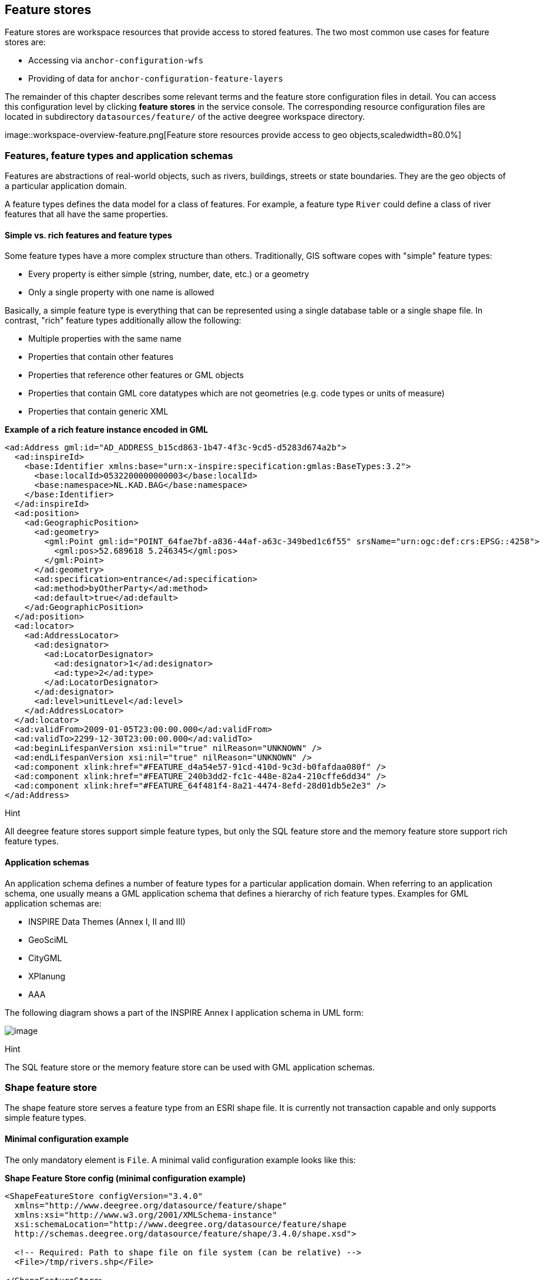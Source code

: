 [[anchor-configuration-featurestore]]
== Feature stores

Feature stores are workspace resources that provide access to stored
features. The two most common use cases for feature stores are:

* Accessing via `+anchor-configuration-wfs+`
* Providing of data for `+anchor-configuration-feature-layers+`

The remainder of this chapter describes some relevant terms and the
feature store configuration files in detail. You can access this
configuration level by clicking *feature stores* in the service console.
The corresponding resource configuration files are located in
subdirectory `+datasources/feature/+` of the active deegree workspace
directory.

image::workspace-overview-feature.png[Feature store resources
provide access to geo objects,scaledwidth=80.0%]

=== Features, feature types and application schemas

Features are abstractions of real-world objects, such as rivers,
buildings, streets or state boundaries. They are the geo objects of a
particular application domain.

A feature types defines the data model for a class of features. For
example, a feature type `+River+` could define a class of river features
that all have the same properties.

==== Simple vs. rich features and feature types

Some feature types have a more complex structure than others.
Traditionally, GIS software copes with "simple" feature types:

* Every property is either simple (string, number, date, etc.) or a
geometry
* Only a single property with one name is allowed

Basically, a simple feature type is everything that can be represented
using a single database table or a single shape file. In contrast,
"rich" feature types additionally allow the following:

* Multiple properties with the same name
* Properties that contain other features
* Properties that reference other features or GML objects
* Properties that contain GML core datatypes which are not geometries
(e.g. code types or units of measure)
* Properties that contain generic XML

*Example of a rich feature instance encoded in GML*

[source,xml]
----
<ad:Address gml:id="AD_ADDRESS_b15cd863-1b47-4f3c-9cd5-d5283d674a2b">
  <ad:inspireId>
    <base:Identifier xmlns:base="urn:x-inspire:specification:gmlas:BaseTypes:3.2">
      <base:localId>0532200000000003</base:localId>
      <base:namespace>NL.KAD.BAG</base:namespace>
    </base:Identifier>
  </ad:inspireId>
  <ad:position>
    <ad:GeographicPosition>
      <ad:geometry>
        <gml:Point gml:id="POINT_64fae7bf-a836-44af-a63c-349bed1c6f55" srsName="urn:ogc:def:crs:EPSG::4258">
          <gml:pos>52.689618 5.246345</gml:pos>
        </gml:Point>
      </ad:geometry>
      <ad:specification>entrance</ad:specification>
      <ad:method>byOtherParty</ad:method>
      <ad:default>true</ad:default>
    </ad:GeographicPosition>
  </ad:position>
  <ad:locator>
    <ad:AddressLocator>
      <ad:designator>
        <ad:LocatorDesignator>
          <ad:designator>1</ad:designator>
          <ad:type>2</ad:type>
        </ad:LocatorDesignator>
      </ad:designator>
      <ad:level>unitLevel</ad:level>
    </ad:AddressLocator>
  </ad:locator>
  <ad:validFrom>2009-01-05T23:00:00.000</ad:validFrom>
  <ad:validTo>2299-12-30T23:00:00.000</ad:validTo>
  <ad:beginLifespanVersion xsi:nil="true" nilReason="UNKNOWN" />
  <ad:endLifespanVersion xsi:nil="true" nilReason="UNKNOWN" />
  <ad:component xlink:href="#FEATURE_d4a54e57-91cd-410d-9c3d-b0fafdaa080f" />
  <ad:component xlink:href="#FEATURE_240b3dd2-fc1c-448e-82a4-210cffe6dd34" />
  <ad:component xlink:href="#FEATURE_64f481f4-8a21-4474-8efd-28d01db5e2e3" />
</ad:Address>
----

Hint

All deegree feature stores support simple feature types, but only the
SQL feature store and the memory feature store support rich feature
types.

==== Application schemas

An application schema defines a number of feature types for a particular
application domain. When referring to an application schema, one usually
means a GML application schema that defines a hierarchy of rich feature
types. Examples for GML application schemas are:

* INSPIRE Data Themes (Annex I, II and III)
* GeoSciML
* CityGML
* XPlanung
* AAA

The following diagram shows a part of the INSPIRE Annex I application
schema in UML form:

image::address_schema.png[image,scaledwidth=50.0%]

Hint

The SQL feature store or the memory feature store can be used with GML
application schemas.

=== Shape feature store

The shape feature store serves a feature type from an ESRI shape file.
It is currently not transaction capable and only supports simple feature
types.

==== Minimal configuration example

The only mandatory element is `+File+`. A minimal valid configuration
example looks like this:

*Shape Feature Store config (minimal configuration example)*

[source,xml]
----
<ShapeFeatureStore configVersion="3.4.0"
  xmlns="http://www.deegree.org/datasource/feature/shape"
  xmlns:xsi="http://www.w3.org/2001/XMLSchema-instance"
  xsi:schemaLocation="http://www.deegree.org/datasource/feature/shape
  http://schemas.deegree.org/datasource/feature/shape/3.4.0/shape.xsd">

  <!-- Required: Path to shape file on file system (can be relative) -->
  <File>/tmp/rivers.shp</File>

</ShapeFeatureStore>
----

This configuration will set up a feature store based on the shape file
`+/tmp/rivers.shp+` with the following settings:

* The feature store offers the feature type `+app:rivers+` (`+app+`
bound to `+http://www.deegree.org/app+`)
* SRS information is taken from file `+/tmp/rivers.prj+` (if it does not
exist, `+EPSG:4326+` is assumed)
* The geometry is added as property `+app:GEOMETRY+`
* All data columns from file `+/tmp/rivers.dbf+` are used as properties
in the feature type
* Encoding of text columns in `+/tmp/rivers.dbf+` is guessed based on
actual contents
* An alphanumeric index is created for the dbf to speed up filtering
based on non-geometric constraints

==== More complex configuration example

A more complex example that uses all available configuration options:

*Shape Feature Store config (more complex configuration example)*

[source,xml]
----
<ShapeFeatureStore configVersion="3.4.0"
  xmlns="http://www.deegree.org/datasource/feature/shape"
  xmlns:xsi="http://www.w3.org/2001/XMLSchema-instance"
  xsi:schemaLocation="http://www.deegree.org/datasource/feature/shape
  http://schemas.deegree.org/datasource/feature/shape/3.4.0/shape.xsd">
  <StorageCRS>EPSG:4326</StorageCRS>
  <FeatureTypeName>River</FeatureTypeName>
  <FeatureTypeNamespace>http://www.deegree.org/app</FeatureTypeNamespace>
  <FeatureTypePrefix>app</FeatureTypePrefix>
  <File>/tmp/rivers.shp</File>
  <Encoding>ISO-8859-1</Encoding>
  <GenerateAlphanumericIndexes>false</GenerateAlphanumericIndexes>
  <Mapping>
    <SimpleProperty name="objectid" mapping="OBJECTID" />
    <GeometryProperty name="mygeom" />
  </Mapping>
</ShapeFeatureStore>
----

This configuration will set up a feature store based on the shape file
`+/tmp/rivers.shp+` with the following settings:

* SRS of stored geometries is `+EPSG:4326+` (no auto-detection)
* The feature store offers the shape file contents as feature type
`+app:River+` (`+app+` bound to `+http://www.deegree.org/app+`)
* Encoding of text columns in `+/tmp/rivers.dbf+` is `+ISO-8859-1+` (no
auto-detection)
* No alphanumeric index is created for the dbf (filtering based on
non-geometric constraints has to be performed in-memory)
* The mapping between the shape file columns and the feature type
properties is customized.
* Property `+objectid+` corresponds to column `+OBJECTID+` of the shape
file
* Property `+geometry+` corresponds to the geometry of the shape file

==== Configuration options

The configuration format for the deegree shape feature store is defined
by schema file
http://schemas.deegree.org/datasource/feature/shape/3.1.0/shape.xsd. The
following table lists all available configuration options. When
specifiying them, their order must be respected.

[width="100%",cols="24%,10%,7%,59%",options="header",]
|===
|Option |Cardinality |Value |Description
|StorageCRS |0..1 |String |CRS of stored geometries

|FeatureTypeName |0..n |String |Local name of the feature type (defaults
to base name of shape file)

|FeatureTypeNamespace |0..1 |String |Namespace of the feature type
(defaults to "http://www.deegree.org/app")

|FeatureTypePrefix |0..1 |String |Prefix of the feature type (defaults
to "app")

|File |1..1 |String |Path to shape file (can be relative)

|Encoding |0..1 |String |Encoding of text fields in dbf file

|GenerateAlphanumericIndexes |0..1 |Boolean |Set to true, if an index
for alphanumeric fields should be generated

|Mapping |0..1 |Complex |Customized mapping between dbf column names and
property names
|===

=== Memory feature store

The memory feature store serves feature types that are defined by a GML
application schema and are stored in memory. It is transaction capable
and supports rich GML application schemas.

==== Minimal configuration example

The only mandatory element is `+GMLSchema+`. A minimal valid
configuration example looks like this:

*Memory Feature Store config (minimal configuration example)*

[source,xml]
----
<MemoryFeatureStore configVersion="3.4.0"
  xmlns="http://www.deegree.org/datasource/feature/memory"
  xmlns:xsi="http://www.w3.org/2001/XMLSchema-instance"
  xsi:schemaLocation="http://www.deegree.org/datasource/feature/memory
  http://schemas.deegree.org/datasource/feature/memory/3.4.0/memory.xsd">

  <!-- Required: GML application schema file / directory to read feature types from -->
  <GMLSchema version="GML_32">../../appschemas/inspire/annex1/addresses.xsd</GMLSchema>

</MemoryFeatureStore>
----

This configuration will set up a memory feature store with the following
settings:

* The GML 3.2 application schema from file
`+../../appschemas/inspire/annex1/addresses.xsd+` is used as application
schema (i.e. scanned for feature type definitions)
* No GML datasets are loaded on startup, so the feature store will be
empty unless an insertion is performed (e.g. via WFS-T)

==== More complex configuration example

A more complex example that uses all available configuration options:

*Memory Feature Store config (more complex configuration example)*

[source,xml]
----
<MemoryFeatureStore configVersion="3.4.0" xmlns="http://www.deegree.org/datasource/feature/memory"
  xmlns:xsi="http://www.w3.org/2001/XMLSchema-instance"
  xsi:schemaLocation="http://www.deegree.org/datasource/feature/memory
  http://schemas.deegree.org/datasource/feature/memory/3.4.0/memory.xsd">
  <StorageCRS>urn:ogc:def:crs:EPSG::4258</StorageCRS>
  <GMLSchema version="GML_32">../../appschemas/inspire/annex1/</GMLSchema>
  <GMLFeatureCollection version="GML_32">../../data/gml/address.gml</GMLFeatureCollection>
  <GMLFeatureCollection version="GML_32">../../data/gml/parcels.gml</GMLFeatureCollection>
</MemoryFeatureStore>
----

This configuration will set up a memory feature store with the following
settings:

* Directory `+../../appschemas/inspire/annex1/+` is scanned for
`+*.xsd+` files. All found files are loaded as a GML 3.2 application
schema (i.e. analyzed for feature type definitions).
* Dataset file `+../../data/gml/address.gml+` is loaded on startup. This
must be a GML 3.2 file that contains a feature collection with features
that validates against the application schema.
* Dataset file `+../../data/gml/parcels.gml+` is loaded on startup. This
must be a GML 3.2 file that contains a feature collection with features
that validates against the application schema.
* The geometries of loaded features are converted to
`+urn:ogc:def:crs:EPSG::4258+`.

==== Configuration options

The configuration format for the deegree memory feature store is defined
by schema file
http://schemas.deegree.org/datasource/feature/memory/3.0.0/memory.xsd.
The following table lists all available configuration options (the
complex ones contain nested options themselves). When specifiying them,
their order must be respected.

[width="100%",cols="24%,10%,7%,59%",options="header",]
|===
|Option |Cardinality |Value |Description
|StorageCRS |0..1 |String |CRS of stored geometries

|GMLSchema |1..n |String |Path/URL to GML application schema files/dirs
to read feature types from

|GMLFeatureCollection |0..n |Complex |Path/URL to GML feature
collections documents to read features from
|===

=== Simple SQL feature store

The simple SQL feature store serves simple feature types that are stored
in a spatially-enabled database, such as PostGIS. However, it's not
suited for mapping rich GML application schemas and does not support
transactions. If you need these capabilities, use the SQL feature store
instead.

Tip

If you want to use the simple SQL feature store with Oracle or Microsoft
SQL Server, you will need to add additional modules first. This is
described in `+anchor-db-libraries+`.

==== Minimal configuration example

There are three mandatory elements: `+JDBCConnId+`, `+SQLStatement+` and
`+BBoxStatement+`. A minimal configuration example looks like this:

*Simple SQL feature store config (minimal configuration example)*

[source,xml]
----
<SimpleSQLFeatureStore configVersion="3.4.0"
  xmlns="http://www.deegree.org/datasource/feature/simplesql"
  xmlns:xsi="http://www.w3.org/2001/XMLSchema-instance"
  xsi:schemaLocation="http://www.deegree.org/datasource/feature/simplesql
  http://schemas.deegree.org/datasource/feature/simplesql/3.4.0/simplesql.xsd">

  <!-- Required: Database connection -->
  <JDBCConnId>connid</JDBCConnId>

  <!-- Required: Query statement -->
  <SQLStatement>
    SELECT name, title, asbinary(the_geom) FROM some_table
    WHERE the_geom &amp;&amp; st_geomfromtext(?, -1)
  </SQLStatement>

  <!-- Required: Bounding box statement -->
  <BBoxStatement>SELECT astext(ST_Estimated_Extent('some_table', 'the_geom')) as bbox</BBoxStatement>

</SimpleSQLFeatureStore>
----

==== More complex configuration example

*Simple SQL feature store config (more complex configuration example)*

[source,xml]
----
<SimpleSQLFeatureStore configVersion="3.4.0"
  xmlns="http://www.deegree.org/datasource/feature/simplesql"
  xmlns:xsi="http://www.w3.org/2001/XMLSchema-instance"
  xsi:schemaLocation="http://www.deegree.org/datasource/feature/simplesql
  http://schemas.deegree.org/datasource/feature/simplesql/3.4.0/simplesql.xsd">

  <!-- Required: Database connection -->
  <JDBCConnId>connid</JDBCConnId>

  <!-- Required: Query statement -->
  <SQLStatement>
    SELECT name, title, asbinary(the_geom) FROM some_table
    WHERE the_geom &amp;&amp; st_geomfromtext(?, -1)
  </SQLStatement>

  <!-- Required: Bounding box statement -->
  <BBoxStatement>SELECT astext(ST_Estimated_Extent('some_table', 'the_geom')) as bbox</BBoxStatement>

</SimpleSQLFeatureStore>
----

==== Configuration options

The configuration format is defined by schema file
http://schemas.deegree.org/datasource/feature/simplesql/3.0.1/simplesql.xsd.
The following table lists all available configuration options (the
complex ones contain nested options themselves). When specifiying them,
their order must be respected.

[width="100%",cols="24%,10%,7%,59%",options="header",]
|===
|Option |Cardinality |Value |Description
|StorageCRS |0..1 |String |CRS of stored geometries

|FeatureTypeName |0..n |String |Local name of the feature type (defaults
to table name)

|FeatureTypeNamespace |0..1 |String |Namespace of the feature type
(defaults to "http://www.deegree.org/app")

|FeatureTypePrefix |0..1 |String |Prefix of the feature type (defaults
to "app")

|JDBCConnId |1..1 |String |Identifier of the database connection

|SQLStatement |1..1 |String |SELECT statement that defines the feature
type

|BBoxStatement |1..1 |String |SELECT statement for the bounding box of
the feature type

|LODStatement |0..n |Complex |Statements for specific WMS scale ranges
|===

[[anchor-configuration-sqlfeaturestore]]
=== SQL feature store

The SQL feature store allows to configure highly flexible mappings
between feature types and database tables. It can be used for simple
mapping tasks (mapping a single database table to a feature type) as
well as sophisticated ones (mapping a complete INSPIRE Data Theme to
dozens or hundreds of database tables). As an alternative to relational
mapping, it additionally offers so-called BLOB mapping which stores any
kind of rich feature using a fixed and very simple database schema. In
contrast to the simple SQL feature store, the SQL feature store is
transaction capable (even for complex mappings) and ideally suited for
mapping rich GML application schemas.

==== Minimal configuration example

A very minimal valid configuration example looks like this:

*SQL feature store: Minimal configuration*

[source,xml]
----
<SQLFeatureStore configVersion="3.4.0"
  xmlns="http://www.deegree.org/datasource/feature/sql"
  xmlns:xsi="http://www.w3.org/2001/XMLSchema-instance"
  xsi:schemaLocation="http://www.deegree.org/datasource/feature/sql
  http://schemas.deegree.org/datasource/feature/sql/3.4.0/sql.xsd">
  <JDBCConnId>postgis</JDBCConnId>
  <FeatureTypeMapping table="country"/>
</SQLFeatureStore>
----

This configuration defines a SQL feature store resource with the
following properties:

* JDBC connection resource with identifier `+postgis+` is used to
connect to the database
* A single table (`+country+`) is mapped
* Feature type is named `+app:country+` (app=http://www.deegree.org/app)
* Properties of the feature type are automatically derived from table
columns
* Every primitive column (number, string, date) is used as a primitive
property
* Every geometry column is used as a geometry property (storage CRS is
determined automatically, inserted geometries are transformed by
deegree, if necessary)
* Feature id (`+gml:id+`) is based on primary key column, prefixed by
`+COUNTRY_+`
* For insert transactions, it is expected that the database generates
new primary keys value automatically (primary key column must have a
trigger or a suitable type such as SERIAL in PostgreSQL)

==== More complex configuration example

A more complex example:

*SQL feature store: More complex configuration*

[source,xml]
----
<SQLFeatureStore xmlns="http://www.deegree.org/datasource/feature/sql" xmlns:xlink="http://www.w3.org/1999/xlink"
  xmlns:base="urn:x-inspire:specification:gmlas:BaseTypes:3.2" xmlns:ad="urn:x-inspire:specification:gmlas:Addresses:3.0"
  xmlns:gml="http://www.opengis.net/gml/3.2" xmlns:xsi="http://www.w3.org/2001/XMLSchema-instance" configVersion="3.4.0"
  xsi:schemaLocation="http://www.deegree.org/datasource/feature/sql http://schemas.deegree.org/datasource/feature/sql/3.4.0/sql.xsd">
  <JDBCConnId>inspire</JDBCConnId>
  <StorageCRS srid="-1" dim="2D">EPSG:4258</StorageCRS>
  <GMLSchema>../../appschemas/inspire/annex1/Addresses.xsd</GMLSchema>
  <GMLSchema>../../appschemas/inspire/annex1/AdministrativeUnits.xsd</GMLSchema>
  <GMLSchema>../../appschemas/inspire/annex1/CadastralParcels.xsd</GMLSchema>

  <FeatureTypeMapping name="ad:Address" table="ad_address">
    <FIDMapping prefix="AD_ADDRESS_">
      <Column name="attr_gml_id" type="string" />
      <UUIDGenerator />
    </FIDMapping>
    <Complex path="ad:inspireId">
      <Complex path="base:Identifier">
        <Primitive path="base:localId" mapping="localid" />
        <Primitive path="base:namespace" mapping="'NL.KAD.BAG'" />
      </Complex>
    </Complex>
    <Complex path="ad:position">
      <Join table="ad_address_ad_position" fromColumns="fid" toColumns="fk" />
      <Complex path="ad:GeographicPosition">
        <Complex path="ad:geometry">
          <Geometry path="." mapping="value" />
        </Complex>
        <Complex path="ad:specification">
          <Primitive path="text()" mapping="'entrance'" />
        </Complex>
        <Complex path="ad:method">
          <Primitive path="text()" mapping="'byOtherParty'" />
        </Complex>
        <Primitive path="ad:default" mapping="'true'" />
      </Complex>
    </Complex>
    <Complex path="ad:locator">
      <Join table="ad_address_ad_locator" fromColumns="attr_gml_id" toColumns="parentfk" orderColumns="num"
        numbered="true" />
      <Complex path="ad:AddressLocator">
        <Complex path="ad:designator">
          <Join table="ad_address_ad_locator_ad_addresslocator_ad_designator" fromColumns="id" toColumns="parentfk"
            orderColumns="num" numbered="true" />
          <Complex path="ad:LocatorDesignator">
            <Primitive path="ad:designator" mapping="ad_addresslocator_ad_locatordesignator_ad_designator" />
            <Complex path="ad:type">
              <Primitive path="text()" mapping="ad_addresslocator_ad_locatordesignator_ad_type" />
              <Primitive path="@codeSpace" mapping="ad_addresslocator_ad_locatordesignator_ad_type_attr_codespace" />
            </Complex>
          </Complex>
        </Complex>
        <Complex path="ad:level">
          <Primitive path="text()" mapping="ad_addresslocator_ad_level" />
          <Primitive path="@codeSpace" mapping="ad_addresslocator_ad_level_attr_codespace" />
        </Complex>
      </Complex>
    </Complex>
    <Complex path="ad:validFrom">
      <Primitive path="text()" mapping="ad_validfrom" />
      <Primitive path="@nilReason" mapping="ad_validfrom_attr_nilreason" />
      <Primitive path="@xsi:nil" mapping="ad_validfrom_attr_xsi_nil" />
    </Complex>
    <Complex path="ad:validTo">
      <Primitive path="text()" mapping="ad_validto" />
      <Primitive path="@nilReason" mapping="ad_validto_attr_nilreason" />
      <Primitive path="@xsi:nil" mapping="ad_validto_attr_xsi_nil" />
    </Complex>
    <Complex path="ad:beginLifespanVersion">
      <Primitive path="text()" mapping="ad_beginlifespanversion" />
      <Primitive path="@nilReason" mapping="ad_beginlifespanversion_attr_nilreason" />
      <Primitive path="@xsi:nil" mapping="ad_beginlifespanversion_attr_xsi_nil" />
    </Complex>
    <Complex path="ad:endLifespanVersion">
      <Primitive path="text()" mapping="ad_endlifespanversion" />
      <Primitive path="@nilReason" mapping="ad_endlifespanversion_attr_nilreason" />
      <Primitive path="@xsi:nil" mapping="ad_endlifespanversion_attr_xsi_nil" />
    </Complex>
    <Complex path="ad:component">
      <Join table="ad_address_ad_component" fromColumns="attr_gml_id" toColumns="parentfk" orderColumns="num"
        numbered="true" />
      <Feature path=".">
        <Href mapping="href" />
      </Feature>
    </Complex>
  </FeatureTypeMapping>

</SQLFeatureStore>
----

This configuration snippet defines a SQL feature store resource with the
following properties:

* JDBC connection resource with identifier `+inspire+` is used to
connect to the database
* Storage CRS is `+EPSG:4258+`, database srid is `+-1+` (inserted
geometries are transformed by deegree to the storage CRS, if necessary)
* Feature types are read from three GML schema files
* A single feature type `+ad:Address+`
(ad=urn:x-inspire:specification:gmlas:Addresses:3.0) is mapped
* The root table of the mapping is `+ad_address+`
* Feature type is mapped to several tables
* Feature id (`+gml:id+`) is based on column `+attr_gml_id+`, prefixed
by `+AD_ADDRESS__+`
* For insert transactions, new values for column `+attr_gml_id+` in the
root table are created using the UUID generator. For the joined tables,
the database has to create new primary keys value automatically (primary
key columns must have a trigger or a suitable type such as SERIAL in
PostgreSQL)

==== Overview of configuration options

The SQL feature store configuration format is defined by schema file
http://schemas.deegree.org/datasource/feature/sql/3.4.0/sql.xsd. The
following table lists all available configuration options (the complex
ones contain nested options themselves). When specifying them, their
order must be respected:

[width="100%",cols="26%,10%,7%,57%",options="header",]
|===
|Option |Cardinality |Value |Description
|`+<JDBCConnId>+` |1 |String |Identifier of the database connection

|`+<DisablePostFiltering>+` |0..1 |Empty |If present, queries that
require in-memory filtering are rejected

|`+<StorageCRS>+` |0..1 |Complex |CRS of stored geometries

|`+<GMLSchema>+` |0..n |String |Path/URL to GML application schema
files/dirs to read feature types from

|`+<NullEscalation>+` |0..1 |Boolean |Controls the handling of NULL
values on reconstruction from the DB

|`+<BLOBMapping>+` |0..1 |Complex |Activates a special mapping mode that
uses BLOBs for storing features

|`+<FeatureTypeMapping>+` |0..n |Complex |Mapping between a feature type
and a database table
|===

The usage of these options and their sub-options is explained in the
remaining sections.

[[anchor-configuration-tabledriven]]
==== Mapping tables to simple feature types

This section describes how to define the mapping of database tables to
simple feature types. Each `+<FeatureTypeMapping>+` defines the mapping
between one table and one feature type:

*SQL feature store: Mapping a single table*

[source,xml]
----
<SQLFeatureStore configVersion="3.4.0"
xmlns="http://www.deegree.org/datasource/feature/sql"
xmlns:xsi="http://www.w3.org/2001/XMLSchema-instance"
xsi:schemaLocation="http://www.deegree.org/datasource/feature/sql
  http://schemas.deegree.org/datasource/feature/sql/3.4.0/sql.xsd">
<JDBCConnId>postgis</JDBCConnId>
<FeatureTypeMapping table="country"/>
</SQLFeatureStore>
----

This example assumes that the database contains a table named
`+country+` within the default database schema (for PostgreSQL
`+public+`). Alternatively, you can qualify the table name with the
database schema, such as `+public.country+`. The feature store will try
to automatically determine the columns of the table and derive a
suitable feature type:

* Feature type name: `+app:country+` (app=http://www.deegree.org/app)
* Feature id (`+gml:id+`) based on primary key column of table
`+country+`
* Every primitive column (number, string, date) is used as a primitive
property
* Every geometry column is used as a geometry property

A single configuration file may map more than one table. The following
example defines two feature types, based on tables `+country+` and
`+cities+`.

*SQL feature store: Mapping two tables*

[source,xml]
----<SQLFeatureStore configVersion="3.4.0"
  xmlns="http://www.deegree.org/datasource/feature/sql"
  xmlns:xsi="http://www.w3.org/2001/XMLSchema-instance"
  xsi:schemaLocation="http://www.deegree.org/datasource/feature/sql
  http://schemas.deegree.org/datasource/feature/sql/3.4.0/sql.xsd">
  <JDBCConnId>postgis</JDBCConnId>
  <FeatureTypeMapping table="country"/>
  <FeatureTypeMapping table="city"/>
</SQLFeatureStore>
----

There are several options for `+<FeatureTypeMapping>+` that give you
more control over the derived feature type definition. The following
table lists all available options (the complex ones contain nested
options themselves):

[width="100%",cols="17%,11%,8%,64%",options="header",]
|===
|Option |Cardinality |Value |Description
|`+table+` |1 |String |Name of the table to be mapped (can be qualified
with database schema)

|`+name+` |0..1 |QName |Name of the feature type

|`+<FIDMapping>+` |0..1 |Complex |Defines the mapping of the feature id

|`+<Primitive>+` |0..n |Complex |Defines the mapping of a
primitive-valued column

|`+<Geometry>+` |0..n |Complex |Defines the mapping of a geometry-valued
column
|===

Hint

The order of child elements `+<Primitive>+` and `+<Geometry>+` is not
restricted. They may appear in any order.

These options and their sub-options are explained in the following
subsections.

===== Customizing the feature type name

By default, the name of a mapped feature type will be derived from the
table name. If the table is named `+country+`, the feature type name
will be `+app:country+` (app=http://www.deegree.org/app). The `+name+`
attribute allows to set the feature type name explicity. In the
following example, it will be `+app:Land+` (Land is German for country).

*SQL feature store: Customizing the feature type name*

[source,xml]
----
...
  <FeatureTypeMapping table="country" name="Land"/>
...
----

The name of a feature type is always a qualified XML name. You can use
standard XML namespace binding mechanisms to control the namespace and
prefix of the feature type name:

*SQL feature store: Customizing the feature type namespace and prefix*

[source,xml]
----
...
  <FeatureTypeMapping xmlns:myns="http://mydomain.org/myns" table="country" name="myns:Land"/>
...
----

===== Customizing the feature id

By default, values for the feature id (`+gml:id+` attribute in GML) will
be based on the primary key column of the mapped table. Values from this
column will be prepended with a prefix that is derived from the feature
type name. For example, if the feature type name is `+app:Country+`, the
prefix is `+APP_COUNTRY+`. The feature instance that is built from the
table row with primary key `+42+` will have feature id
`+APP_COUNTRY42+`.

If this is not what you want, or automatic detection of the primary key
column fails, customize the feature id mapping using the
`+<FIDMapping>+` option:

*SQL feature store: Customizing the feature id mapping*

[source,xml]
----
...
<FeatureTypeMapping table="country">
  <FIDMapping prefix="C_">
    <Column name="fid" />
  </FIDMapping>
</FeatureTypeMapping>
...
----

Here are the options for `+<FIDMapping>+`:

[width="100%",cols="17%,11%,8%,64%",options="header",]
|===
|Option |Cardinality |Value |Description
|`+prefix+` |0..1 |String |Feature id prefix, default: derived from
feature type name

|`+<Column>+` |1..n |Complex |Column that stores (a part of) the feature
id
|===

As `+<Column>+` may occur more than once, you can define that the
feature id is constructed from multiple columns:

*SQL feature store: Customizing the feature id mapping*

[source,xml]
----
----sqlfeaturestore_fidmapping2.xml

Here are the options for `+<Column>+`:

[width="100%",cols="17%,11%,8%,64%",options="header",]
|===
|Option |Cardinality |Value |Description
|`+name+` |1 |String |Name of the database column

|`+type+` |0..1 |String |Column type (string, boolean, decimal, double
or integer), default: auto
|===

Hint

Technically, the feature id prefix is important to determine the feature
type when performing queries by feature id. Every
`+<FeatureTypeMapping>+` must have a unique feature id prefix.

===== Customizing the mapping between columns and properties

By default, the SQL feature store will try to automatically determine
the columns of the table and derive a suitable feature type:

* Every primitive column (number, string, date) is used as a primitive
property
* Every geometry column is used as a geometry property

If this is not what you want, or automatic detection of the column types
fails, use `+<Primitive>+` and `+<Geometry>+` to control the property
definitions of the feature type and the column-to-property mapping:

*SQL feature store: Customizing property definitions and the
column-to-property mapping*

[source,xml]
----
----sqlfeaturestore_tabledriven5.xml

This example defines a feature type with three properties:

* `+property1+`, type: primitive (string), mapped to column `+prop1+`
* `+property2+`, type: geometry (point), mapped to column `+the_geom+`,
storage CRS is `+EPSG:4326+`, database srid is `+-1+`
* `+property3+`, type: primitive (integer), mapped to column `+prop2+`

The following table lists all available configuration options for
`+<Primitive>+` and `+<Geometry>+`:

[width="100%",cols="20%,11%,7%,62%",options="header",]
|===
|Option |Cardinality |Value |Description
|`+path+` |1 |QName |Name of the property

|`+mapping+` |1 |String |Name of the database column

|`+type+` |1 |String |Property/column type

|`+<Join>+` |0..1 |Complex |Defines a change in the table context

|`+<CustomConverter>+` |0..1 |Complex |Plugs-in a specialized
DB-to-ObjectModel converter implementation

|`+<StorageCRS>+` |0..1 |Complex |CRS of stored geometries and database
srid (only for `+<Geometry>+`)
|===

Hint

If your configuration file is stored in UTF-8 encoding deegree allows
special chars from this charset in the mapping (e.g. the property Straße
can be stored in the column 'strasse' or 'straße'). Required is that the
database supports UTF-8 as well.

==== Mapping GML application schemas

The former section assumed a mapping configuration that didn't use a
given GML application schema. If a GML application schema is available
and specified using `+<GMLSchema>+`, the mapping possibilities and
available options are extended. We refer to these two modes as
*table-driven mode* (without GML schema) and *schema-driven mode* (with
GML schema).

Here's a comparison of table-driven and schema-driven mode:

[width="100%",cols="33%,32%,35%",options="header",]
|===
| |Table-driven mode |Schema-driven mode
|GML application schema |Derived from tables |Must be provided

|Data model (feature types) |Derived from tables |Derived from GML app
schema

|GML version |Any (GML 2, 3.0, 3.1, 3.2) |Fixed to version of app schema

|Mapping principle |Property to table column |XPath-based or BLOB-based

|Supported mapping complexity |Low |Very high
|===

Hint

If you want to create a relational mapping for an existing GML
application schema (e.g. INSPIRE Data Themes, GeoSciML, CityGML,
XPlanung, AAA), always copy the schema files into the `+appschemas/+`
directory of your workspace and reference the schema in your
configuration.

In schema-driven mode, the SQL feature store extracts detailed feature
type definitions and property declarations from GML application schema
files. A basic configuration for schema-driven mode defines the JDBC
connection id, the general CRS of the stored geometries and one or more
GML application schema files:

*SQL FeatureStore (schema-driven mode): Skeleton config*

[source,xml]
----
----xmlsqlfeaturestore_schemadriven1.xml

===== Recommended workflow

Hint

This section assumes that you already have an existing database that you
want to map to a GML application schema. If you want to derive a
database model from a GML application schema, see
`+anchor-mapping-wizard+`.

Manually creating a mapping for a rich GML application schema may appear
to be a dauting task at first sight. Especially when you are still
trying to figure out how the configuration concepts work, you will be
using a lot of trial-and-error. Here are some general practices to make
this as painless as possible.

* Map one property of a feature type at a time.
* Use the *Reload* link in the services console to activate changes.
* After changing the configuration file, make sure that the status of
the feature store stays green (in the console). If an exclamation mark
occurs, you have an error in your configuration. Check the error message
and fix it.
* Check the results of your change (see below)
* Once you're satisfied, move on to the next property (or feature type)

Set up a WFS configuration, so you can use WFS GetFeature-requests to
check whether your feature mapping works as expected. You can use your
web browser for that. After each configuration change, perform a
GetFeature-request to see the effect. Suitable WFS requests depend on
the WFS version, the GML version and the name of the feature type. Here
are some examples:

* WFS 1.0.0 (GML 2):
http://localhost:8080/services?service=WFS&version=1.0.0&request=GetFeature&typeName=ad:Address&maxFeatures=1
* WFS 1.1.0 (GML 3.1):
http://localhost:8080/services?service=WFS&version=1.1.0&request=GetFeature&typeName=ad:Address&maxFeatures=1
* WFS 2.0.0 (GML 3.2):
http://localhost:8080/services?service=WFS&version=2.0.0&request=GetFeature&typeName=ad:Address&count=1

In order to successfully create a mapping for a feature type from a GML
application schema, you have to know the structure and the data types of
the feature type. For example, if you want to map feature type
`+ad:Address+` from INSPIRE Annex I, you have to know that it has a
required property called `+ad:inspireId+` that has a child element with
name `+base:Identifier+`. Here's a list of possible options to learn the
data model of an application schema:

* Manually (or with the help of a generic XML tool such as XMLSpy)
analyze the GML application schema to determine the feature types and
understand their data model
* Use the services console to auto-generate a mapping configuration (see
`+anchor-mapping-wizard+`). It should reflect the structure and
datatypes correctly. Auto-generate the mapping, create a copy of the
file and start with a minimal version (`+FeatureTypeMapping+` by
`+FeatureTypeMapping+`, property by property). Adapt it to your own
database tables and columns and remove optional elements and attributes
that you don't want to map.
* Use the deegree support options (mailing lists, commercial support) to
get help.

Hint

The deegree project aims for a user-interface to help with all steps of
creating mapping configurations. If you are interested in working on
this (or funding it), don't hesitate to contact the project bodies.

[[anchor-mapping-rich-feature-types]]
===== Mapping rich feature types

In schema-driven mode, the `+<FeatureTypeMapping>+` element basically
works as in table-driven mode (see
`+anchor-configuration-tabledriven+`). It defines a mapping between a
table in the database and a feature type. However, there are additional
possibilities and it's usually more suitable to focus on feature types
and XML nodes instead of tables and table columns. Here's an overview of
the `+<FeatureTypeMapping>+` options and their meaning in schema-driven
mode:

[width="100%",cols="17%,11%,8%,64%",options="header",]
|===
|Option |Cardinality |Value |Description
|`+table+` |1 |String |Name of the table to be mapped (can be qualified
with database schema)

|`+name+` |0..1 |QName |Name of the feature type

|`+<FIDMapping>+` |1 |Complex |Defines the mapping of the feature id

|`+<Primitive>+` |0..n |Complex |Defines the mapping of a
primitive-valued node

|`+<Geometry>+` |0..n |Complex |Defines the mapping of a geometry-valued
node

|`+<Complex>+` |0..n |Complex |Defines the mapping of a complex-valued
node

|`+<Feature>+` |0..n |Complex |Defines the mapping of a feature-valued
node
|===

Hint

The order of child elements `+<Primitive>+`, `+<Geometry>+`,
`+<Complex>+` and `+<Feature>+` is not restricted. They may appear in
any order.

We're going to explore the additional options by describing the
necessary steps for mapping feature type `+ad:Address+` (from INSPIRE
Annex I) to an example database. Start with a single
`+<FeatureTypeMapping>+`. Provide the table name and the mapping for the
feature identifier. The example uses a table named `+ad_address+` and a
key column named `+fid+`:

*SQL feature store (schema-driven mode): Start configuration*

[source,xml]
----
----sqlfeaturestore_schemadriven2.xml

Tip

In schema-driven mode, there is no automatic detection of columns,
column types or primary keys. You always have to specify
`+<FIDMapping>+`.

Tip

If this configuration matches your database and you have a working WFS
resource, you should be able to query the feature type (although no
properties will be returned):
http://localhost:8080/services?service=WFS&version=2.0.0&request=GetFeature&typeName=ad:Address&count=1

Mapping rich feature types works by associating XML nodes of a feature
instance with rows and columns in the database. The table context (the
current row) is changed when necessary. In the beginning of a
`+<FeatureTypeMapping>+`, the current context node is an `+ad:Address+`
element and the current table context is a row of table `+ad_address+`.
The first (required) property that we're going to map is
`+ad:inspireId+`. The schema defines that `+ad:inspireId+` has as child
element named `+base:Identifier+` which in turn has two child elements
named `+base:localId+` and `+base:namespace+`. Lets's assume that we
have a column `+localid+` in our table, that we want to map to
`+base:localId+`, but for `+base:namespace+`, we don't have a
corresponding column. We want this element to have the fixed value
`+NL.KAD.BAG+` for all instances of `+ad:Address+`. Here's how to do it:

*SQL feature store (schema-driven mode): Complex elements and constant
mappings*

[source,xml]
----
<FeatureTypeMapping name="ad:Address" table="ad_address" xmlns:base="urn:x-inspire:specification:gmlas:BaseTypes:3.2" xmlns:ad="urn:x-inspire:specification:gmlas:Addresses:3.0">
  <FIDMapping>
    <Column name="fid" />
  </FIDMapping>

  <Complex path="ad:inspireId">
    <Complex path="base:Identifier">
      <Primitive path="base:localId" mapping="localid"/>
      <Primitive path="base:namespace" mapping="'NL.KAD.BAG'"/>
    </Complex>
  </Complex>

</FeatureTypeMapping>
----

There are several things to observe here. The `+Complex+` element occurs
twice. In the `+path+` attribute of the first occurrence, we specified
the qualified name of the (complex) property we want to map
(`+ad:inspireId+`). The nested `+Complex+` targets child element
`+base:Identifier+` of `+ad:inspireId+`. And finally, the `+Primitive+`
elements specify that child element `+base:localId+` is mapped to column
`+localid+` and element `+base:namespace+` is mapped to constant
`+NL.KAD.BAG+` (note the single quotes around `+NL.KAD.BAG+`).

To summarize:

* `+Complex+` is used to select a (complex) child element to be mapped.
It is a container for child mapping elements (`+Primitive+`,
`+Geometry+`, `+Complex+` or `+Feature+`)
* In the `+mapping+` attribute of `+Primitive+`, you can also use
constants, not only column names

The next property we want to map is `+ad:position+`. It contains the
geometry of the address, but the actual GML geometry is nested on a
deeper level and the property can occur multiple times. In our database,
we have a table named `+ad_address_ad_position+` with columns `+fk+`
(foreign key to ad_address) and `+value+` (geometry). Here's the
extended mapping:

*SQL feature store (schema-driven mode): Join elements and XPath
expressions*

[source,xml]
----
<FeatureTypeMapping name="ad:Address" table="ad_address" xmlns:base="urn:x-inspire:specification:gmlas:BaseTypes:3.2" xmlns:ad="urn:x-inspire:specification:gmlas:Addresses:3.0">
  <FIDMapping>
    <Column name="fid" />
  </FIDMapping>

  <Complex path="ad:inspireId">
    <Complex path="base:Identifier">
      <Primitive path="base:localId" mapping="localid" />
      <Primitive path="base:namespace" mapping="'NL.KAD.BAG'" />
    </Complex>
  </Complex>

  <Complex path="ad:position">
    <Join table="ad_address_ad_position" fromColumns="fid" toColumns="fk" />
    <Complex path="ad:GeographicPosition">
      <Complex path="ad:geometry">
        <Geometry path="." mapping="value" />
      </Complex>
      <Complex path="ad:specification">
        <Primitive path="text()" mapping="'entrance'" />
      </Complex>
      <Complex path="ad:method">
        <Primitive path="text()" mapping="'byOtherParty'" />
      </Complex>
      <Primitive path="ad:default" mapping="'true'" />
    </Complex>
  </Complex>

</FeatureTypeMapping>
----

Again, the `+Complex+` element is used to drill into the XML structure
of the property and several elements are mapped to constant values. But
there are also new things to observe:

* The first child element of a `+<Complex>+` (or `+<Primitive>+`,
`+<Geometry>+` or `+<Feature>+`) can be `+<Join>+`. `+<Join>+` performs
a table change: table rows corresponding to `+ad:position+` are not
stored in the root feature type table (`+ad_address+`), but in a joined
table. All siblings of `+<Join>+` (or their children) refer to this
joined table (`+ad_address_ad_position+`). The join condition that
determines the related rows in the joined table is
`+ad_address.fid=ad_address_ad_position.fk+`. `+<Join>+` is described in
detail in the next section.
* Valid expressions for `+path+` can also be `+.+` (current node) and
`+text()+` (primitive value of the current node).

Let's move on to the mapping of property `+ad:component+`. This property
can occur multiple times and contains (a reference to) another feature.

*SQL feature store (schema-driven mode): Feature elements*

[source,xml]
----
<FeatureTypeMapping name="ad:Address" table="ad_address" xmlns:base="urn:x-inspire:specification:gmlas:BaseTypes:3.2" xmlns:ad="urn:x-inspire:specification:gmlas:Addresses:3.0">
    [...]
    <Complex path="ad:component">
      <Join table="ad_address_ad_component" fromColumns="fid" toColumns="fk"/>
      <Feature path=".">
        <Href mapping="href"/>
      </Feature>
    </Complex>
</FeatureTypeMapping>
----

As in the mapping of `+ad:position+`, a `+<Join>+` is used to change the
table context. The table that stores the information for
`+ad:component+` properties is `+ad_address_ad_component+`. The
`+<Feature>+` declares that we want to map a feature-valued node and
it's `+<Href>+` sub-element defines that column `+href+` stores the
value of the `+xlink:href+` attribute.

Here is an overview of all options for `+<Complex>+` elements:

[width="100%",cols="20%,11%,7%,62%",options="header",]
|===
|Option |Cardinality |Value |Description
|`+path+` |1 |QName |Name/XPath-expression that determines the element
to be mapped

|`+<Join>+` |0..1 |Complex |Defines a change in the table context

|`+<CustomConverter>+` |0..1 |Complex |Plugs-in a specialized
DB-to-ObjectModel converter implementation

|`+<Primitive>+` |0..n |Complex |Defines the mapping of a
primitive-valued node

|`+<Geometry>+` |0..n |Complex |Defines the mapping of a geometry-valued
node

|`+<Complex>+` |0..n |Complex |Defines the mapping of a complex-valued
node

|`+<Feature>+` |0..n |Complex |Defines the mapping of a feature-valued
node
|===

Hint

The order of child elements `+<Primitive>+`, `+<Geometry>+`,
`+<Complex>+` and `+<Feature>+` is not restricted. They may appear in
any order.

Here is an overview on all options for `+<Feature>+` elements:

[width="100%",cols="20%,11%,7%,62%",options="header",]
|===
|Option |Cardinality |Value |Description
|`+path+` |1 |QName |Name/XPath-expression that determines the element
to be mapped

|`+<CustomConverter>+` |0..1 |Complex |Plugs-in a specialized
DB-to-ObjectModel converter implementation

|`+<Href>+` |0..1 |Complex |Defines the column that stores the value for
`+xlink:href+`
|===

[[anchor-mapping-strategies-href-attributes]]
===== Mapping strategies for xlink:href attributes

There are two different use cases when xlink:href attributes are used:

* {blank}
[arabic]
. Reference on other feature.
* {blank}
[arabic, start=2]
. xlink:href value is used as static value. For example, if a user wants
to filter on INSPIRE codelists, filtering is executed on the value of
xlink:href.

Case 1. does not allow filtering on the value of xlink:href itself. Case
2. allows filtering on the static value of the xlink:href attribute but
the linked feature is not resolved anymore.

Those two cases can be realized by different mappings in SQL feature
store configuration:

* {blank}
[arabic]
. Feature mapping is used:

[source,xml]
----
<Feature path=".">
  <Join table="?" fromColumns="designationtype_designation_fk" toColumns="id"/>
  <Href mapping="designationtype_designation_href"/>
</Feature>
----

* {blank}
[arabic, start=2]
. Primitive mapping is used:

[source,xml]
----
<Primitive path="@xlink:href" mapping="designationtype_designation_href"/>
----

For more details see chapter `+anchor-mapping-rich-feature-types+`.

===== Changing the table context

At the beginning of a `+<FeatureTypeMapping>+`, the current table
context is the one specified by the `+table+` attribute. In the
following example snippet, this would be table `+ad_address+`.

*SQL feature store: Initial table context*

[source,xml]
----
<FeatureTypeMapping name="ad:Address" table="ad_address">
 [...]
  <Complex path="gml:identifier">
    <Primitive path="text()" mapping="gml_identifier"/>
    <Primitive path="@codeSpace" mapping="gml_identifier_attr_codespace"/>
  </Complex>
 [...]
</FeatureTypeMapping>
----

Note that all mapped columns stem from table `+ad_address+`. This is
fine, as each feature can only have a single `+gml:identifier+`
property. However, when mapping a property that may occur any number of
times, we will have to access the values for this property in a separate
table.

*SQL feature store: Changing the table context*

[source,xml]
----
<FeatureTypeMapping name="ad:Address" table="ad_address">
 [...]
  <Complex path="gml:identifier">
    <Primitive path="text()" mapping="gml_identifier"/>
    <Primitive path="@codeSpace" mapping="gml_identifier_attr_codespace"/>
  </Complex>
 [...]
  <Complex path="ad:position">
    <Join table="ad_address_ad_position" fromColumns="attr_gml_id" toColumns="parentfk" orderColumns="num" numbered="true"/>
    <Complex path="ad:GeographicPosition">
     <Complex path="ad:geometry">
       <Primitive path="@nilReason" mapping="ad_geographicposition_ad_geometry_attr_nilreason"/>
       <Primitive path="@gml:remoteSchema" mapping="ad_geographicposition_ad_geometry_attr_gml_remoteschema"/>
       <Primitive path="@owns" mapping="ad_geographicposition_ad_geometry_attr_owns"/>
       <Geometry path="." mapping="ad_geographicposition_ad_geometry_value"/>
     </Complex>
     [...]
     <Primitive path="ad:default" mapping="ad_geographicposition_ad_default"/>
   </Complex>
 </Complex>
 [...]
</FeatureTypeMapping>
----

In this example, property `+gml:identifier+` is mapped as before (the
data values stem from table `+ad_address+`). In contrast to that,
property `+ad:position+` can occur any number of times for a single
`+ad_address+` feature instance. In order to reflect that in the
relational model, the values for this property have to be taken
from/stored in a separate table. The feature type table (`+ad_address+`)
must have a 1:n relation to this table.

The `+<Join>+` element is used to define such a change in the table
context (in other words: a relation/join between two tables). A
`+<Join>+` element may only occur as first child element of any of the
mapping elements (`+<Primitive>+`, `+<Geometry>+`, `+<Feature>+` or
`+<Complex>+`). It changes from the current table context to another
one. In the example, the table context in the mapping of property
`+ad:position+` is changed from `+ad_address+` to
`+ad_address_ad_position+`. All mapping instructions that follow the
`+<Join>+` element refer to the new table context. For example, the
geometry value is taken from
`+ad_address_ad_position.ad_geographicposition_ad_geometry_value+`.

The following table lists all available options for `+<Join>+` elements:

[width="100%",cols="17%,9%,6%,68%",options="header",]
|===
|Option |Cardinality |Value |Description
|`+table+` |1..1 |String |Name of the target table to change to.

|`+fromColumns+` |1..1 |String |One or more columns that define the join
key in the source table.

|`+toColumns+` |1..1 |String |One or more columns that define the join
key in the target table.

|`+orderColumns+` |0..1 |String |One or more columns hat define the
order of the joined rows.

|`+numbered+` |0..1 |Boolean |Set to true, if orderColumns refers to a
single column that contains natural numbers [1,2,3,...].

|`+<AutoKeyColumn>+` |0..n |Complex |Columns in the target table that
store autogenerated keys (only required for transactions).
|===

Attributes `+fromColumns+`, `+toColumns+` and `+orderColumns+` may each
contain one or more columns. When specifying multiple columns, they must
be given as a whitespace-separated list. `+orderColumns+` is used to
force a specific ordering on the joined table rows. If this attribute is
omitted, the order of joined rows is not defined and reconstructed
feature instances may vary each time they are fetched from the database.
In the above example, this would mean that the multiple `+ad:position+`
properties of an `+ad:Address+` feature may change their order.

In case that the order column stores the child index of the XML element,
the `+numbered+` attribute should be set to `+true+`. In this special
case, filtering on property names with child indexes will be correctly
mapped to SQL WHERE clauses as in the following WFS example request.

*SQL feature store: WFS query with child index*

[source,xml]
----
<GetFeature version="2.0.0" service="WFS">
  <Query typeNames="ad:Address">
    <fes:Filter>
      <fes:BBOX>
        <fes:ValueReference>ad:position[3]/ad:GeographicPosition/ad:geometry</fes:ValueReference>
        <gml:Envelope srsName="urn:ogc:def:crs:EPSG::4258">
          <gml:lowerCorner>52.691 5.244</gml:lowerCorner>
          <gml:upperCorner>52.711 5.245</gml:upperCorner>
        </gml:Envelope>
      </fes:BBOX>
    </fes:Filter>
  </Query>
</GetFeature>
----

In the above example, only those `+ad:Address+` features will be
returned where the geometry in the third `+ad:position+` property has an
intersection with the specified bounding box. If only other
`+ad:position+` properties (e.g. the first one) matches this constraint,
they will not be included in the output.

The `+<AutoKeyColumn>+` configuration option is only required when you
want to use transactions on your feature store and your relational model
is non-canonical. Ideally, the mapping will only change the table
context in case the feature type model allows for multiple child
elements at that point. In other words: if the XML schema has
`+maxOccurs+` set to `+unbounded+` for an element, the relational model
should have a corresponding 1:n relation. For a 1:n relation, the target
table of the context change should have a foreign key column that points
to the primary key column of the source table of the context change.
This is important, as the SQL feature store has to propagate keys from
the source table to the target table and store them there as well.

If the joined table is the origin of other joins, than it is important
that the SQL feature store can generate primary keys for the join table.
If not configured otherwise, it is assumed that column `+id+` stores the
primary key and that the database will auto-generate values on insert
using database mechanisms such as sequences or triggers.

If this is not the case, use the `+AutoKeyColumn+` options to define the
columns that make up the primary key in the join table and how the
values for these columns should be generated on insert. Here's an
example:

*SQL feature store: Key propagation for transactions*

[source,xml]
----
[...]
<Join table="B" fromColumns="id" toColumns="parentfk" orderColumns="num" numbered="true">
  <AutoKeyColumn name="pk1">
    <UUIDGenerator />
  </AutoKeyColumn>
  [...]
  <Join table="C" fromColumns="pk1" toColumns="parentfk" />
  [...]
</Join>
[...]
----

In this example snippet, the primary key for table `+B+` is stored in
column `+pk1+` and values for this column are generated using the UUID
generator. There's another change in the table context from B to C. Rows
in table C have a key stored in column `+parentfk+` that corresponds to
the `+B.pk1+`. On insert, values generated for `+B.pk1+` will be
propagated and stored for new rows in this table as well. The following
table lists the options for `+<AutoKeyColumn>+` elements.

Inside a `+<AutoKeyColumn>+`, you may use the same key generators that
are available for feature id generation (see above).

[[anchor-null-handling]]
===== Handling of NULL values

By default, a `+NULL+` value in a mapped database column means that just
the mapped particle is omitted from the reconstructed feature. However,
if the corresponding element/attribute or text node is required
according to the GML application schema, this will lead to invalid
feature instances. In order to deal with this, the global option
`+<NullEscalation>+` should be set to `+true+` after the mapping
configuration has been finished.

*SQL feature store: Activating NULL value escalation*

[source,xml]
----
[...]
<NullEscalation>true</NullEscalation>
[...]
----

If this option is turned on and a `+NULL+` value is found in a mapped
column, the following strategy is applied:

* If the corresponding particle is not required according to the GML
application schema, just this particle is omitted.
* If the container element of the particle is nillable according to the
GML application schema, the `+xsi:nil+` attribute of the element is set
to `+true+`.
* In all other cases, the `+NULL+` is escalated to the container element
using the same strategy (until the feature level has been reached).

This works well most of the times, but sometimes, it can be handy to
override this behaviour. For that, each `+<Primitive>+`, `+<Complex>+`,
`+<Geometry>+` or `+<Feature>+` configuration element supports the
optional attribute `+nullEscalation+`. The following config snippet
demonstrates a custom `+NULL+` escalation for element
`+gml:endPosition+`. By default, the content of this element is
required, but by setting it to `+false+`, `+NULL+` escalation can be
manually switched off for this very particle.

*SQL feature store: Customizing NULL value escalation*

[source,xml]
----
[...]
<Complex path="gml:TimePeriod">
  <Complex path="gml:beginPosition">
    <Primitive path="text()" mapping="begin_position"/>
  </Complex>
  <Complex path="gml:endPosition">
    <Primitive path="@indeterminatePosition" mapping="end_position_indeterminate_position"/>
    <Primitive path="text()" mapping="end_position" nullEscalation="false"/>
  </Complex>
</Complex>
[...]
----

The following values are supported for attribute `+nullEscalation+` on
`+<Primitive>+`, `+<Complex>+`, `+<Geometry>+` or `+<Feature>+`
elements:

* `+auto+`: Handling of NULL values is derived from the GML application
schema. Same as omitting the `+nullEscalation+` attribute.
* `+true+`: `+NULL+` values are escalated to the container element.
* `+false+`: `+NULL+` values are not escalated to the container element.

[[anchor-blob-mode]]
===== BLOB mapping

An alternative approach to mapping each feature type from an application
schema using `+<FeatureTypeMapping>+` is to specify a single
`+<BLOBMapping>+` element. This activates a different storage strategy
based on a fixed database schema. Central to this schema is a table that
stores every feature instance (and all of it's properties) as a BLOB
(binary large object).

Here is an overview on all options for `+<BLOBMapping>+` elements:

[width="100%",cols="22%,10%,7%,61%",options="header",]
|===
|Option |Cardinality |Value |Description
|`+<BlobTable>+` |0..1 |String |Database table that stores features,
default: `+gml_objects+`

|`+<FeatureTypeTable>+` |0..1 |String |Database table that stores
feature types, default: `+feature_types+`
|===

The central table (controlled by `+<BlobTable>+`) uses the following
columns:

[width="100%",cols="19%,15%,66%",options="header",]
|===
|Column |PostGIS type |Used for
|`+id+` |serial |Primary key

|`+gml_id+` |text |Feature identifier (used for id queries and resolving
xlink references)

|`+gml_bounded_by+` |geometry |Bounding box (used for spatial queries)

|`+ft_type+` |smallint |Feature type identifier (used to narrow the
result set)

|`+binary_object+` |bytea |Encoded feature instance
|===

The other table (controlled by `+<FeatureTypeTable>+`) stores a mapping
of feature type names to feature type identifiers:

[width="100%",cols="13%,16%,71%",options="header",]
|===
|Column |PostGIS type |Used for
|`+id+` |smallint |Primary key

|`+qname+` |text |Name of the feature type

|`+bbox+` |geometry |Aggregated bounding box for all features of this
type
|===

Hint

In order for `+<BLOBMapping>+` to work, you need to have the correct
tables in your database and initialize the feature type table with the
names of all feature types you want to use. We recommend not to do this
manually, see `+anchor-mapping-wizard+`. The wizard will also create
suitable indexes to speed up queries.

Hint

You may wonder how to get data into the database in BLOB mode. As for
standard mapping, you can do this by executing WFS-T requests or by
using the feature store loader. Its usage is described in the last steps
of `+anchor-mapping-wizard+`.

Hint

In BLOB mode, only spatial and feature id queries can be mapped to SQL
WHERE-constraints. All other kinds of filter conditions are performed in
memory. See `+anchor-filtering+` for more information.

==== Transactions and feature id generation

The mapping defined by a `+<FeatureTypeMapping>+` element generally
works in both directions:

* *Table-to-feature-type (query)*: Feature instances are created from
table rows
* *Feature-type-to-table (insert)*: New table rows are created for
inserted feature instances

However, there's a caveat for inserts: The SQL feature store has to know
how to obtain new and unique feature ids.

When features are inserted into a SQL feature store (for example via a
WFS transaction), the client can choose between different id generation
modes. These modes control whether feature ids (the values in the gml:id
attribute) have to be re-generated. There are three id generation modes
available, which directly relate to the WFS 1.1.0 specification:

* `+UseExisting+`: The feature store will use the original gml:id values
that have been provided in the input. This may lead to errors if the
provided ids are already in use or if the format of the id does not
match the configuration.
* `+GenerateNew+`: The feature store will discard the original gml:id
values and use the configured generator to produce new and unique
identifiers. References in the input (xlink:href) that point to a
feature with an reassigned id are fixed as well, so reference
consistency is ensured.
* `+ReplaceDuplicate+`: The feature store will try to use the original
gml:id values that have been provided in the input. If a certain
identifier already exists in the database, the configured generator is
used to produce a new and unique identifier. NOTE: Support for this mode
is not implemented yet.

Hint

In a WFS 1.1.0 insert request, the id generation mode is controlled by
attribute `+idGenMode+`. WFS 1.0.0 and WFS 2.0.0 don't support to
specify it on a request basis. However, in the deegree WFS configuration
you can control it in the option `+EnableTransactions+`.

In order to generate the required ids for `+GenerateNew+`, you can
choose between different generators. These are configured in the
`+<FIDMapping>+` child element of `+<FeatureTypeMapping>+`:

===== Auto id generator

The auto id generator depends on the database to provide new values for
the feature id column(s) on insert. This requires that the used feature
id columns are configured appropriately in the database (e.g. that they
have a trigger or a suitable column type such as `+SERIAL+` in
PostgreSQL).

*SQL feature store: Auto id generator example*

[source,xml]
----
[...]
<FIDMapping prefix="AD_ADDRESS_">
  <Column name="attr_gml_id" />
  <AutoIDGenerator />
</FIDMapping>
[...]
----

This snippet defines the feature id mapping and the id generation
behaviour for a feature type called `+ad:Address+`

* When querying, the prefix `+AD_ADDRESS_+` is prepended to column
`+attr_gml_id+` to create the exported feature id. If `+attr_gml_id+`
contains the value `+42+` in the database, the feature instance that is
created from this row will have the value `+AD_ADDRESS_42+`.
* On insert (mode=UseExisting), provided gml:id values must have the
format `+AD_ADDRESS_$+`. The prefix `+AD_ADDRESS_+` is removed and the
remaining part of the identifier is stored in column `+attr_gml_id+`.
* On insert (mode=GenerateNew), the database must automatically create a
new value for column `+attr_gml_id+` which will be the postfix of the
newly assigned feature id.

===== UUID generator

The UUID generator generator uses Java's UUID implementation to generate
new and unique identifiers. This requires that the database column for
the id is a character column that can store strings with a length of 36
characters and that the database does not perform any kind of insertion
value generation for this column (e.g triggers).

*SQL feature store: UUID generator example*

[source,xml]
----
[...]
<FIDMapping prefix="AD_ADDRESS_">
  <Column name="attr_gml_id" />
  <UUIDGenerator />
</FIDMapping>
[...]
----

This snippet defines the feature id mapping and the id generation
behaviour for a feature type called `+ad:Address+`

* When querying, the prefix `+AD_ADDRESS_+` is prepended to column
`+attr_gml_id+` to create the exported feature id. If `+attr_gml_id+`
contains the value `+550e8400-e29b-11d4-a716-446655440000+` in the
database, the feature instance that is created from this row will have
the value `+AD_ADDRESS_550e8400-e29b-11d4-a716-446655440000+`.
* On insert (mode=UseExisting), provided gml:id values must have the
format `+AD_ADDRESS_$+`. The prefix `+AD_ADDRESS_+` is removed and the
remaining part of the identifier is stored in column `+attr_gml_id+`.
* On insert (mode=GenerateNew), a new UUID is generated and stored in
column `+attr_gml_id+`.

===== Sequence id generator

The sequence id generator queries a database sequence to generate new
and unique identifiers. This requires that the database column for the
id is compatible with the values generated by the sequence and that the
database does not perform any kind of automatical value insertion for
this column (e.g triggers).

*SQL feature store: Database sequence generator example*

[source,xml]
----
[...]
<FIDMapping prefix="AD_ADDRESS_">
  <Column name="attr_gml_id" />
  <SequenceIDGenerator sequence="SEQ_FID">
</FIDMapping>
[...]
----

This snippet defines the feature id mapping and the id generation
behaviour for a feature type called `+ad:Address+`

* When querying, the prefix `+AD_ADDRESS_+` is prepended to column
`+attr_gml_id+` to create the exported feature id. If `+attr_gml_id+`
contains the value `+42+` in the database, the feature instance that is
created from this row will have the value `+AD_ADDRESS_42+`.
* On insert (mode=UseExisting), provided gml:id values must have the
format `+AD_ADDRESS_$+`. The prefix `+AD_ADDRESS_+` is removed and the
remaining part of the identifier is stored in column `+attr_gml_id+`.
* On insert (mode=GenerateNew), the database sequence `+SEQ_FID+` is
queried for new values to be stored in column `+attr_gml_id+`.

[[anchor-filtering]]
==== Evaluation of query filters

The SQL feature store always tries to map filter conditions (e.g. from
WFS `+GetFeature+` requests or when accessed by the WMS) to SQL-WHERE
conditions. However, this is not possible in all cases. Sometimes a
filter uses an expression that does not have an equivalent SQL-WHERE
clause. For example when using `+anchor-blob-mode+` and the filter is
not based on a feature id or a spatial constraint.

In such cases, the SQL feature store falls back to in-memory filtering.
It will reconstruct feature by feature from the database and evaluate
the filter in memory. If the filter matches, it will be included in the
result feature stream. If not, it is skipped.

The downside of this strategy is that it can put a serious load on your
server. If you want to turn off in-memory filtering completely, use
`+<DisablePostFiltering>+`. If this option is specified and a filter
requires in-memory filtering, the query will be rejected.

[[anchor-mapping-wizard]]
==== Auto-generating a mapping configuration and tables

Although this functionality is still in beta stage, the services console
can be used to automatically derive an SQL feature store configuration
and set up tables from an existing GML application schema. If you don't
have an existing database structure that you want to use, you can use
this option to create a working database set up very quickly. And even
if you have an existing database you need to map manually, this
functionality can be prove very helpful to generate a valid mapping
configuration to start with.

Hint

As every (optional) attribute and element will be considered in the
mapping, you may easily end up with hundreds of tables or columns.

This walkthrough is based on the INSPIRE Annex I schemas, but you should
be able to use these instructions with other GML application schemas as
well. Make sure that the INSPIRE workspace has been downloaded and
activated as described in `+anchor-workspace-inspire+`. As another
prerequisite, you will have to create an empty, spatially-enabled
PostGIS database that you can connect to from your deegree installation.

Tip

Instead of PostGIS, you can also use an Oracle Spatial or an Microsoft
SQL Server database. In order to enable support for these databases, see
`+anchor-db-libraries+`.

Hint

If the application schema contains UTF-8 characters which are not part
of the 7-bit ASCII subset they are normalised during the generation of
the feature store configuration for the database mapping (but kept for
the feature type names). So the mapping to table and column names
contains only 7-bit ASCII character and it is no requirement to the
database to use UTF-8.

As a first step, create a JDBC connection to your database. Click
*server connections -> jdbc* and enter *inspire* (or an other
identifier) as connection id:

image::console_featurestore_mapping1.jpg[Creating a JDBC
connection,scaledwidth=50.0%]

Afterwards, click *Create new* and enter the connection details to your
database:

image::console_featurestore_mapping2.jpg[Creating a JDBC
connection,scaledwidth=50.0%]

By clicking *Test connection*, you can ensure that deegree can connect
to your database:

image::console_featurestore_mapping3.jpg[Testing the JDBC
connection,scaledwidth=50.0%]

If everything works, click *Create* to finish the creation of your JDBC
resource:

image::console_featurestore_mapping4.jpg[Testing the JDBC
connection,scaledwidth=50.0%]

Now, change to *data stores -> feature*. We will have to delete the
existing (memory-based) feature store first. Click *Delete*:

image::console_featurestore_mapping5.jpg[Deleting the memory-based
feature store,scaledwidth=50.0%]

Enter "inspire" as name for the new feature store, select "SQL" from the
drop-down box and click *Create new*:

image::console_featurestore_mapping6.jpg[Creating a new SQL
feature store resource,scaledwidth=50.0%]

Select "Create tables from GML application schema" and click *Next*:

image::console_featurestore_mapping7.jpg[Mapping a new SQL feature
store configuration,scaledwidth=50.0%]

You can now select the GML application schema files to be used. For this
walkthrough, tick `+Addresses.xsd+`, `+AdministrativeUnits.xsd+` and
`+CadastralParcels.xsd+` (if you select all schema files, hundreds of
feature types from INPIRE Annex I will be mapped):

image::console_featurestore_mapping8.jpg[Selecting the GML schema
files to be considered,scaledwidth=50.0%]

Hint

This view presents any .xsd files that are located below the
*appschemas/* directory of your deegree workspace. If you want to map
any other GML application schema (such as GeoSciML or CityGML), place a
copy of the application schema files into the *appschemas/* directory
(using your favorite method, e.g. a file browser) and click *Rescan*.
You should now have the option to select the files of this application
schema in the services console view.

image::console_featurestore_mapping9.jpg[Selecting the GML schema
files to be considered,scaledwidth=50.0%]

Scroll down and click *Next*.

image::console_featurestore_mapping10.jpg[Selecting mapping type
and storage CRS,scaledwidth=50.0%]

You will be presented with a rough analysis of the feature types
contained in the selected GML application schema files. Select
"Relational" (you may also select BLOB if your prefer this kind of
storage) and enter "EPSG:4258" as storage CRS (this is the code for
ETRS89, the recommmended CRS for harmonized INSPIRE datasets). After
clicking *Next*, an SQL feature store configuration will be
automatically derived from the application schema:

image::console_featurestore_mapping11.jpg[The auto-generated SQL
feature store configuration,scaledwidth=50.0%]

Click *Save* to store this configuration:

image::console_featurestore_mapping12.jpg[Auto-generated SQL
statements for creating tables,scaledwidth=50.0%]

Now, click *Create DB tables*. You will be presented with an
auto-generated SQL script for creating the required tables in the
database:

image::console_featurestore_mapping13.jpg[Auto-generated SQL
statements for creating tables,scaledwidth=50.0%]

Click *Execute*. The SQL statements will now be executed against your
database and the tables will be created:

image::console_featurestore_mapping15.jpg[Mapping
finished,scaledwidth=50.0%]

Click *Start feature store*:

image::console_featurestore_mapping17.jpg[Finished,scaledwidth=50.0%]

Click *Reload* to force a reinitialization of the other workspace
resources. We're finished. Features access of the WFS and WMS uses your
database now. However, as your database is empty, the WMS will not
render anything and the WFS will not return any features when queried.
In order to insert some harmonized INSPIRE features, click *send
requests* and select one of the insert requests:

Use the third drop-down menu to select an example request. Entries
"Insert_200.xml" or "Insert_110.xml" can be used to insert a small
number of INSPIRE Address features using WFS-T insert requests:

image::console_workspace_inspire3.png[WFS-T example
requests,scaledwidth=50.0%]

Click *Send* to execute the request. After successful insertion, the
database contains a few addresses, and you may want to move back to the
layer overview (*see layers*). If you activate the AD.Address layer, the
newly inserted features will be rendered by the deegree WMS (look for
them in the area of Enkhuizen):

image::console_workspace_inspire4.png[Ad.Address layer after
insertion of example Address features,scaledwidth=50.0%]

Of course, you can also perform WFS queries against the database
backend, such as requesting of INSPIRE Addresses by street name:

image::console_workspace_inspire5.png[More WFS
examples,scaledwidth=50.0%]

Besides WFS-T requests, there's another handy option for inserting
GML-encoded features. Click *data stores -> feature* to access the
feature store view again:

image::console_featurestore_mapping18.jpg[Accessing the feature
store loader,scaledwidth=50.0%]

After clicking *Loader*, you will be presented with a simple view where
you can insert a URL of a valid GML dataset:

image::console_featurestore_mapping19.jpg[The feature store
loader,scaledwidth=50.0%]

Basically, you can use this view to insert any valid, GML-encoded
dataset, as long as it conforms to the application schema. The INSPIRE
workspace contains some suitable example datasets, so you may use a
file-URL like:

* file:/home/kelvin/.deegree/deegree-workspace-inspire/data/au-provincies.gml
* file:/home/kelvin/.deegree/deegree-workspace-inspire/data/au-gemeenten.gml
* file:/home/kelvin/.deegree/deegree-workspace-inspire/data/au-land.gml
* file:/home/kelvin/.deegree/deegree-workspace-inspire/data/cadastralparcels-limburg.xml
* file:/home/kelvin/.deegree/deegree-workspace-inspire/data/cadastralparcels-northholland.xml

Tip

The above URLs are for a UNIX system with a user named "kelvin". You
will need to adapt the URLs to match the location of your workspace
directory.

After entering the URL, click *Import*:

image::console_featurestore_mapping20.jpg[Imported INSPIRE
datasets via the Loader,scaledwidth=50.0%]
